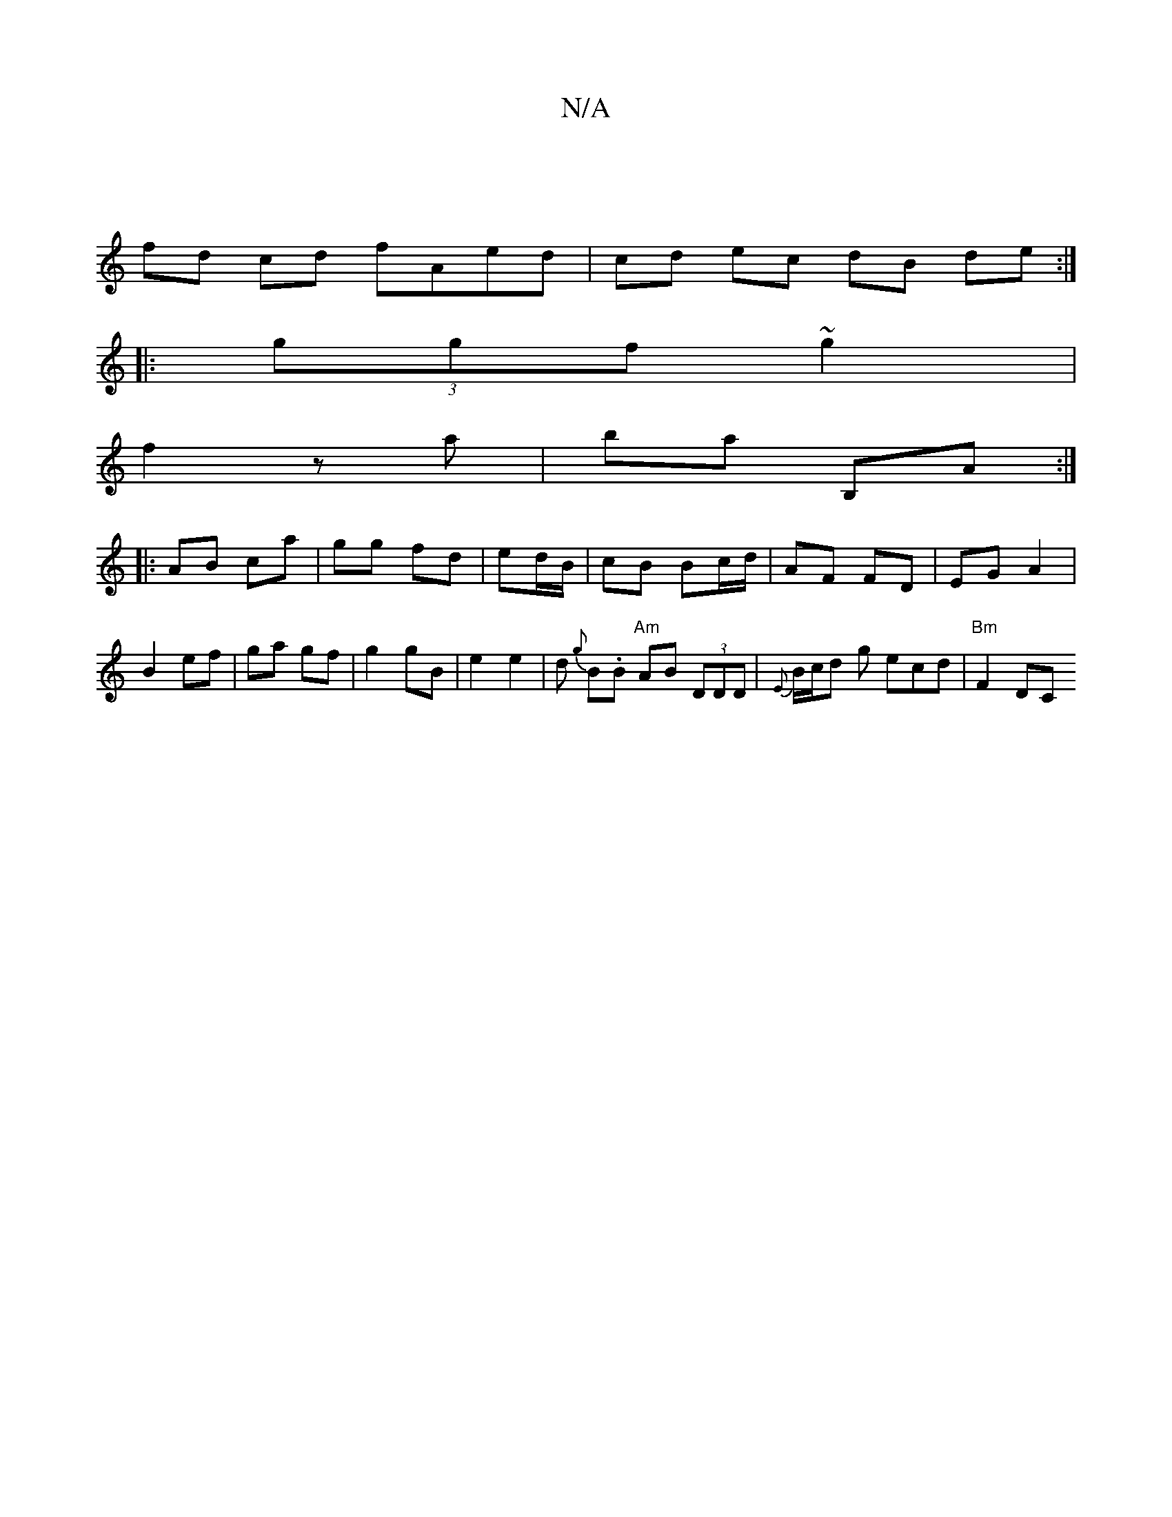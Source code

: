 X:1
T:N/A
M:4/4
R:N/A
K:Cmajor
 |
fd cd fAed|cd ec dB de:|
|: (3ggf ~g2 |
f2 za | ba B,A :|
|:AB ca | gg fd | ed/B/ | cB Bc/d/ | AF FD | EG A2 |
B2 ef | ga gf | g2 gB | e2 e2 | d {g}B.B "Am" AB (3DDD | {E}B/c/d g ecd | "Bm"F2 DC "D